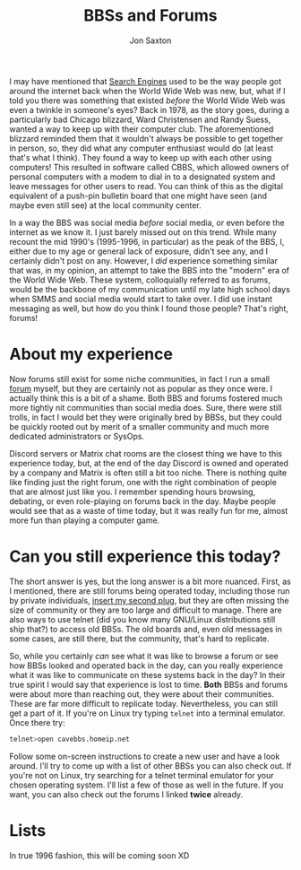 #+TITLE: BBSs and Forums
#+DESCRIPTION: In the 1990's things were crazy and you never knew what browser would be best for a site...unless they told you ;)
#+AUTHOR: Jon Saxton
#+HTML_HEAD: <link href="../styles/main.css" rel="stylesheet" type="text/css" />

I may have mentioned that [[file:./search.org][Search Engines]] used to be the way people got around the internet back when the World Wide Web was new, but, what if I told you there was something that existed /before/ the World Wide Web was even a twinkle in someone's eyes? Back in 1978, as the story goes, during a particularly bad Chicago blizzard, Ward Christensen and Randy Suess, wanted a way to keep up with their computer club. The aforementioned blizzard reminded them that it wouldn't always be possible to get together in person, so, they did what any computer enthusiast would do (at least that's what I think). They found a way to keep up with each other using computers! This resulted in software called CBBS, which allowed owners of personal computers with a modem to dial in to a designated system and leave messages for other users to read. You can think of this as the digital equivalent of a push-pin bulletin board that one might have seen (and maybe even still see) at the local community center.

In a way the BBS was social media /before/ social media, or even before the internet as we know it. I just barely missed out on this trend. While many recount the mid 1990's (1995-1996, in particular) as the peak of the BBS, I, either due to my age or general lack of exposure, didn't see any, and I certainly didn't post on any. However, I /did/ experience something similar that was, in my opinion, an attempt to take the BBS into the "modern" era of the World Wide Web. These system, colloquially referred to as forums, would be the backbone of my communication until my late high school days when SMMS and social media would start to take over. I did use instant messaging as well, but how do you think I found those people? That's right, forums!

* About my experience
Now forums still exist for some niche communities, in fact I run a small [[https://forums.onigirionegai.info/][forum]] myself, but they are certainly not as popular as they once were. I actually think this is a bit of a shame. Both BBS and forums fostered much more tightly nit communities than social media does. Sure, there were still trolls, in fact I would bet they were originally bred by BBSs, but they could be quickly rooted out by merit of a smaller community and much more dedicated administrators or SysOps.

Discord servers or Matrix chat rooms are the closest thing we have to this experience today, but, at the end of the day Discord is owned and operated by a company and Matrix is often still a bit too niche. There is nothing quite like finding just the right forum, one with the right combination of people that are almost just like you. I remember spending hours browsing, debating, or even role-playing on forums back in the day. Maybe people would see that as a waste of time today, but it was really fun for me, almost more fun than playing a computer game.
* Can you still experience this today?
The short answer is yes, but the long answer is a bit more nuanced. First, as I mentioned, there are still forums being operated today, including those run by private individuals, [[http://forums.onigirionegai.info/][insert my second plug]], but they are often missing the size of community or they are too large and difficult to manage. There are also ways to use telnet (did you know many GNU/Linux distributions still ship that?) to access old BBSs. The old boards and, even old messages in some cases, are still there, but the community, that's hard to replicate.

So, while you certainly /can/ see what it was like to browse a forum or see how BBSs looked and operated back in the day, can you really experience what it was like to communicate on these systems back in the day? In their true spirit I would say that experience is lost to time. *Both* BBSs and forums were about more than reaching out, they were about their communities. These are far more difficult to replicate today. Nevertheless, you can still get a part of it. If you're on Linux try typing ~telnet~ into a terminal emulator. Once there try:

#+begin_src bash
telnet>open cavebbs.homeip.net
#+end_src

Follow some on-screen instructions to create a new user and have a look around. I'll try to come up with a list of other BBSs you can also check out. If you're not on Linux, try searching for a telnet terminal emulator for your chosen operating system. I'll list a few of those as well in the future. If you want, you can also check out the forums I linked *twice* already.
* Lists
In true 1996 fashion, this will be coming soon XD
